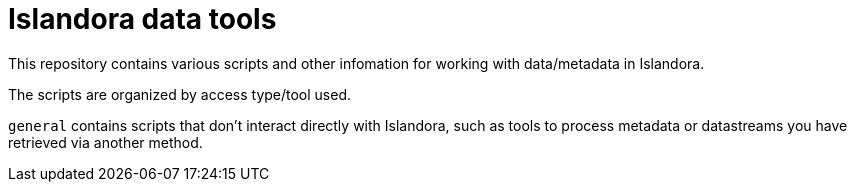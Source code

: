 = Islandora data tools

This repository contains various scripts and other infomation for working with data/metadata in Islandora.

The scripts are organized by access type/tool used. 

`general` contains scripts that don't interact directly with Islandora, such as tools to process metadata or datastreams you have retrieved via another method. 
